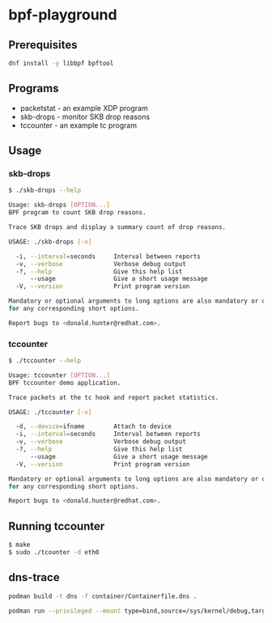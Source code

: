* bpf-playground

** Prerequisites

#+begin_src sh :results output
dnf install -y libbpf bpftool
#+end_src

** Programs

- packetstat - an example XDP program
- skb-drops - monitor SKB drop reasons
- tccounter - an example tc program

** Usage

*** skb-drops

#+begin_src sh :results output
$ ./skb-drops --help

Usage: skb-drops [OPTION...]
BPF program to count SKB drop reasons.

Trace SKB drops and display a summary count of drop reasons.

USAGE: ./skb-drops [-v]

  -i, --interval=seconds     Interval between reports
  -v, --verbose              Verbose debug output
  -?, --help                 Give this help list
      --usage                Give a short usage message
  -V, --version              Print program version

Mandatory or optional arguments to long options are also mandatory or optional
for any corresponding short options.

Report bugs to <donald.hunter@redhat.com>.
#+end_src

*** tccounter

#+begin_src sh :results output
$ ./tccounter --help

Usage: tccounter [OPTION...]
BPF tccounter demo application.

Trace packets at the tc hook and report packet statistics.

USAGE: ./tccounter [-v]

  -d, --device=ifname        Attach to device
  -i, --interval=seconds     Interval between reports
  -v, --verbose              Verbose debug output
  -?, --help                 Give this help list
      --usage                Give a short usage message
  -V, --version              Print program version

Mandatory or optional arguments to long options are also mandatory or optional
for any corresponding short options.

Report bugs to <donald.hunter@redhat.com>.
#+end_src

** Running tccounter

#+begin_src sh :results output
$ make
$ sudo ./tcounter -d eth0
#+end_src

** dns-trace

#+begin_src sh :results output
podman build -t dns -f container/Containerfile.dns .
#+end_src

#+begin_src sh :results output
podman run --privileged --mount type=bind,source=/sys/kernel/debug,target=/sys/kernel/debug -ti localhost/dns ./dns-trace
#+end_src

